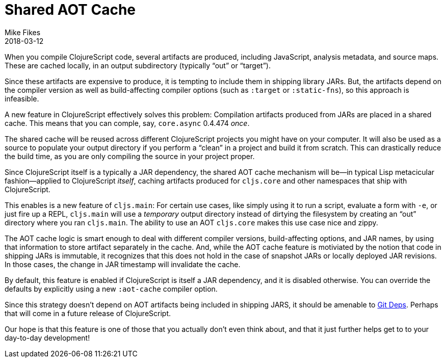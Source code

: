 = Shared AOT Cache
Mike Fikes
2018-03-12
:jbake-type: post

ifdef::env-github,env-browser[:outfilesuffix: .adoc]

When you compile ClojureScript code, several artifacts are produced, including JavaScript, analysis metadata, and source maps. These are cached locally, in an output subdirectory (typically “out” or “target”).

Since these artifacts are expensive to produce, it is tempting to include them in shipping library JARs. But, the artifacts depend on the compiler version as well as build-affecting compiler options (such as `:target` or `:static-fns`), so this approach is infeasible.

A new feature in ClojureScript effectively solves this problem: Compilation artifacts produced from JARs are placed in a shared cache. This means that you can comple, say, `core.async` 0.4.474 _once_.

The shared cache will be reused across different ClojureScript projects you might have on your computer. It will also be used as a source to populate your output directory if you perform a “clean” in a project and build it from scratch. This can drastically reduce the build time, as you are only compiling the source in your project proper.

Since ClojureScript itself is a typically a JAR dependency, the shared AOT cache mechanism will be—in typical Lisp metacicular fashion—applied to ClojureScript _itself_, caching artifacts produced for `cljs.core` and other namespaces that ship with ClojureScript.

This enables is a new feature of `cljs.main`: For certain use cases, like simply using it to run a script, evaluate a form with `-e`, or just fire up a REPL, `cljs.main` will use a _temporary_ output directory instead of dirtying the filesystem by creating an “out” directory where you ran `cljs.main`. The ability to use an AOT `cljs.core` makes this use case nice and zippy.

The AOT cache logic is smart enough to deal with different compiler versions, build-affecting options, and JAR names, by using that information to store artifact separately in the cache. And, while the AOT cache feature is motiviated by the notion that code in shipping JARs is immutable, it recognizes that this does not hold in the case of snapshot JARs or locally deployed JAR revisions. In those cases, the change in JAR timestamp will invalidate the cache.

By default, this feature is enabled if ClojureScript is itself a JAR dependency, and it is disabled otherwise. You can override the defaults by explicitly using a new `:aot-cache` compiler option.

Since this strategy doesn't depend on AOT artifacts being included in shipping JARS, it should be amenable to  https://clojure.org/news/2018/01/05/git-deps[Git Deps]. Perhaps that will come in a future release of ClojureScript.

Our hope is that this feature is one of those that you actually don't even think about, and that it just further helps get to to your day-to-day development!